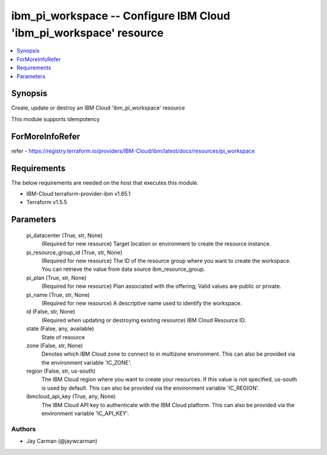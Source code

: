 
ibm_pi_workspace -- Configure IBM Cloud 'ibm_pi_workspace' resource
===================================================================

.. contents::
   :local:
   :depth: 1


Synopsis
--------

Create, update or destroy an IBM Cloud 'ibm_pi_workspace' resource

This module supports idempotency


ForMoreInfoRefer
----------------
refer - https://registry.terraform.io/providers/IBM-Cloud/ibm/latest/docs/resources/pi_workspace

Requirements
------------
The below requirements are needed on the host that executes this module.

- IBM-Cloud terraform-provider-ibm v1.65.1
- Terraform v1.5.5



Parameters
----------

  pi_datacenter (True, str, None)
    (Required for new resource) Target location or environment to create the resource instance.


  pi_resource_group_id (True, str, None)
    (Required for new resource) The ID of the resource group where you want to create the workspace. You can retrieve the value from data source ibm_resource_group.


  pi_plan (True, str, None)
    (Required for new resource) Plan associated with the offering; Valid values are public or private.


  pi_name (True, str, None)
    (Required for new resource) A descriptive name used to identify the workspace.


  id (False, str, None)
    (Required when updating or destroying existing resource) IBM Cloud Resource ID.


  state (False, any, available)
    State of resource


  zone (False, str, None)
    Denotes which IBM Cloud zone to connect to in multizone environment. This can also be provided via the environment variable 'IC_ZONE'.


  region (False, str, us-south)
    The IBM Cloud region where you want to create your resources. If this value is not specified, us-south is used by default. This can also be provided via the environment variable 'IC_REGION'.


  ibmcloud_api_key (True, any, None)
    The IBM Cloud API key to authenticate with the IBM Cloud platform. This can also be provided via the environment variable 'IC_API_KEY'.













Authors
~~~~~~~

- Jay Carman (@jaywcarman)

